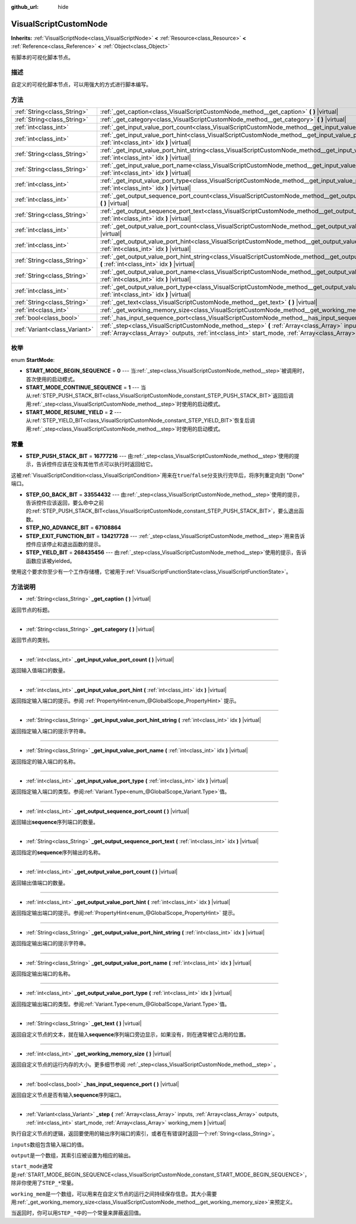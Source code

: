:github_url: hide

.. Generated automatically by doc/tools/make_rst.py in GaaeExplorer's source tree.
.. DO NOT EDIT THIS FILE, but the VisualScriptCustomNode.xml source instead.
.. The source is found in doc/classes or modules/<name>/doc_classes.

.. _class_VisualScriptCustomNode:

VisualScriptCustomNode
======================

**Inherits:** :ref:`VisualScriptNode<class_VisualScriptNode>` **<** :ref:`Resource<class_Resource>` **<** :ref:`Reference<class_Reference>` **<** :ref:`Object<class_Object>`

有脚本的可视化脚本节点。

描述
----

自定义的可视化脚本节点，可以用强大的方式进行脚本编写。

方法
----

+-------------------------------+----------------------------------------------------------------------------------------------------------------------------------------------------------------------------------------------------------------------------+
| :ref:`String<class_String>`   | :ref:`_get_caption<class_VisualScriptCustomNode_method__get_caption>` **(** **)** |virtual|                                                                                                                                |
+-------------------------------+----------------------------------------------------------------------------------------------------------------------------------------------------------------------------------------------------------------------------+
| :ref:`String<class_String>`   | :ref:`_get_category<class_VisualScriptCustomNode_method__get_category>` **(** **)** |virtual|                                                                                                                              |
+-------------------------------+----------------------------------------------------------------------------------------------------------------------------------------------------------------------------------------------------------------------------+
| :ref:`int<class_int>`         | :ref:`_get_input_value_port_count<class_VisualScriptCustomNode_method__get_input_value_port_count>` **(** **)** |virtual|                                                                                                  |
+-------------------------------+----------------------------------------------------------------------------------------------------------------------------------------------------------------------------------------------------------------------------+
| :ref:`int<class_int>`         | :ref:`_get_input_value_port_hint<class_VisualScriptCustomNode_method__get_input_value_port_hint>` **(** :ref:`int<class_int>` idx **)** |virtual|                                                                          |
+-------------------------------+----------------------------------------------------------------------------------------------------------------------------------------------------------------------------------------------------------------------------+
| :ref:`String<class_String>`   | :ref:`_get_input_value_port_hint_string<class_VisualScriptCustomNode_method__get_input_value_port_hint_string>` **(** :ref:`int<class_int>` idx **)** |virtual|                                                            |
+-------------------------------+----------------------------------------------------------------------------------------------------------------------------------------------------------------------------------------------------------------------------+
| :ref:`String<class_String>`   | :ref:`_get_input_value_port_name<class_VisualScriptCustomNode_method__get_input_value_port_name>` **(** :ref:`int<class_int>` idx **)** |virtual|                                                                          |
+-------------------------------+----------------------------------------------------------------------------------------------------------------------------------------------------------------------------------------------------------------------------+
| :ref:`int<class_int>`         | :ref:`_get_input_value_port_type<class_VisualScriptCustomNode_method__get_input_value_port_type>` **(** :ref:`int<class_int>` idx **)** |virtual|                                                                          |
+-------------------------------+----------------------------------------------------------------------------------------------------------------------------------------------------------------------------------------------------------------------------+
| :ref:`int<class_int>`         | :ref:`_get_output_sequence_port_count<class_VisualScriptCustomNode_method__get_output_sequence_port_count>` **(** **)** |virtual|                                                                                          |
+-------------------------------+----------------------------------------------------------------------------------------------------------------------------------------------------------------------------------------------------------------------------+
| :ref:`String<class_String>`   | :ref:`_get_output_sequence_port_text<class_VisualScriptCustomNode_method__get_output_sequence_port_text>` **(** :ref:`int<class_int>` idx **)** |virtual|                                                                  |
+-------------------------------+----------------------------------------------------------------------------------------------------------------------------------------------------------------------------------------------------------------------------+
| :ref:`int<class_int>`         | :ref:`_get_output_value_port_count<class_VisualScriptCustomNode_method__get_output_value_port_count>` **(** **)** |virtual|                                                                                                |
+-------------------------------+----------------------------------------------------------------------------------------------------------------------------------------------------------------------------------------------------------------------------+
| :ref:`int<class_int>`         | :ref:`_get_output_value_port_hint<class_VisualScriptCustomNode_method__get_output_value_port_hint>` **(** :ref:`int<class_int>` idx **)** |virtual|                                                                        |
+-------------------------------+----------------------------------------------------------------------------------------------------------------------------------------------------------------------------------------------------------------------------+
| :ref:`String<class_String>`   | :ref:`_get_output_value_port_hint_string<class_VisualScriptCustomNode_method__get_output_value_port_hint_string>` **(** :ref:`int<class_int>` idx **)** |virtual|                                                          |
+-------------------------------+----------------------------------------------------------------------------------------------------------------------------------------------------------------------------------------------------------------------------+
| :ref:`String<class_String>`   | :ref:`_get_output_value_port_name<class_VisualScriptCustomNode_method__get_output_value_port_name>` **(** :ref:`int<class_int>` idx **)** |virtual|                                                                        |
+-------------------------------+----------------------------------------------------------------------------------------------------------------------------------------------------------------------------------------------------------------------------+
| :ref:`int<class_int>`         | :ref:`_get_output_value_port_type<class_VisualScriptCustomNode_method__get_output_value_port_type>` **(** :ref:`int<class_int>` idx **)** |virtual|                                                                        |
+-------------------------------+----------------------------------------------------------------------------------------------------------------------------------------------------------------------------------------------------------------------------+
| :ref:`String<class_String>`   | :ref:`_get_text<class_VisualScriptCustomNode_method__get_text>` **(** **)** |virtual|                                                                                                                                      |
+-------------------------------+----------------------------------------------------------------------------------------------------------------------------------------------------------------------------------------------------------------------------+
| :ref:`int<class_int>`         | :ref:`_get_working_memory_size<class_VisualScriptCustomNode_method__get_working_memory_size>` **(** **)** |virtual|                                                                                                        |
+-------------------------------+----------------------------------------------------------------------------------------------------------------------------------------------------------------------------------------------------------------------------+
| :ref:`bool<class_bool>`       | :ref:`_has_input_sequence_port<class_VisualScriptCustomNode_method__has_input_sequence_port>` **(** **)** |virtual|                                                                                                        |
+-------------------------------+----------------------------------------------------------------------------------------------------------------------------------------------------------------------------------------------------------------------------+
| :ref:`Variant<class_Variant>` | :ref:`_step<class_VisualScriptCustomNode_method__step>` **(** :ref:`Array<class_Array>` inputs, :ref:`Array<class_Array>` outputs, :ref:`int<class_int>` start_mode, :ref:`Array<class_Array>` working_mem **)** |virtual| |
+-------------------------------+----------------------------------------------------------------------------------------------------------------------------------------------------------------------------------------------------------------------------+

枚举
----

.. _enum_VisualScriptCustomNode_StartMode:

.. _class_VisualScriptCustomNode_constant_START_MODE_BEGIN_SEQUENCE:

.. _class_VisualScriptCustomNode_constant_START_MODE_CONTINUE_SEQUENCE:

.. _class_VisualScriptCustomNode_constant_START_MODE_RESUME_YIELD:

enum **StartMode**:

- **START_MODE_BEGIN_SEQUENCE** = **0** --- 当\ :ref:`_step<class_VisualScriptCustomNode_method__step>`\ 被调用时，首次使用的启动模式。

- **START_MODE_CONTINUE_SEQUENCE** = **1** --- 当从\ :ref:`STEP_PUSH_STACK_BIT<class_VisualScriptCustomNode_constant_STEP_PUSH_STACK_BIT>`\ 返回后调用\ :ref:`_step<class_VisualScriptCustomNode_method__step>`\ 时使用的启动模式。

- **START_MODE_RESUME_YIELD** = **2** --- 从\ :ref:`STEP_YIELD_BIT<class_VisualScriptCustomNode_constant_STEP_YIELD_BIT>`\ 恢复后调用\ :ref:`_step<class_VisualScriptCustomNode_method__step>`\ 时使用的启动模式。

常量
----

.. _class_VisualScriptCustomNode_constant_STEP_PUSH_STACK_BIT:

.. _class_VisualScriptCustomNode_constant_STEP_GO_BACK_BIT:

.. _class_VisualScriptCustomNode_constant_STEP_NO_ADVANCE_BIT:

.. _class_VisualScriptCustomNode_constant_STEP_EXIT_FUNCTION_BIT:

.. _class_VisualScriptCustomNode_constant_STEP_YIELD_BIT:

- **STEP_PUSH_STACK_BIT** = **16777216** --- 由\ :ref:`_step<class_VisualScriptCustomNode_method__step>`\ 使用的提示，告诉控件应该在没有其他节点可以执行时返回给它。

这被\ :ref:`VisualScriptCondition<class_VisualScriptCondition>`\ 用来在\ ``true``/``false``\ 分支执行完毕后，将序列重定向到 "Done" 端口。

- **STEP_GO_BACK_BIT** = **33554432** --- 由\ :ref:`_step<class_VisualScriptCustomNode_method__step>`\ 使用的提示，告诉控件应该返回，要么命中之前的\ :ref:`STEP_PUSH_STACK_BIT<class_VisualScriptCustomNode_constant_STEP_PUSH_STACK_BIT>`\ ，要么退出函数。

- **STEP_NO_ADVANCE_BIT** = **67108864**

- **STEP_EXIT_FUNCTION_BIT** = **134217728** --- :ref:`_step<class_VisualScriptCustomNode_method__step>`\ 用来告诉控件应该停止和退出函数的提示。

- **STEP_YIELD_BIT** = **268435456** --- 由\ :ref:`_step<class_VisualScriptCustomNode_method__step>`\ 使用的提示，告诉函数应该被yielded。

使用这个要求你至少有一个工作存储槽，它被用于\ :ref:`VisualScriptFunctionState<class_VisualScriptFunctionState>`\ 。

方法说明
--------

.. _class_VisualScriptCustomNode_method__get_caption:

- :ref:`String<class_String>` **_get_caption** **(** **)** |virtual|

返回节点的标题。

----

.. _class_VisualScriptCustomNode_method__get_category:

- :ref:`String<class_String>` **_get_category** **(** **)** |virtual|

返回节点的类别。

----

.. _class_VisualScriptCustomNode_method__get_input_value_port_count:

- :ref:`int<class_int>` **_get_input_value_port_count** **(** **)** |virtual|

返回输入值端口的数量。

----

.. _class_VisualScriptCustomNode_method__get_input_value_port_hint:

- :ref:`int<class_int>` **_get_input_value_port_hint** **(** :ref:`int<class_int>` idx **)** |virtual|

返回指定输入端口的提示。参阅 :ref:`PropertyHint<enum_@GlobalScope_PropertyHint>` 提示。

----

.. _class_VisualScriptCustomNode_method__get_input_value_port_hint_string:

- :ref:`String<class_String>` **_get_input_value_port_hint_string** **(** :ref:`int<class_int>` idx **)** |virtual|

返回指定输入端口的提示字符串。

----

.. _class_VisualScriptCustomNode_method__get_input_value_port_name:

- :ref:`String<class_String>` **_get_input_value_port_name** **(** :ref:`int<class_int>` idx **)** |virtual|

返回指定的输入端口的名称。

----

.. _class_VisualScriptCustomNode_method__get_input_value_port_type:

- :ref:`int<class_int>` **_get_input_value_port_type** **(** :ref:`int<class_int>` idx **)** |virtual|

返回指定输入端口的类型。参阅\ :ref:`Variant.Type<enum_@GlobalScope_Variant.Type>`\ 值。

----

.. _class_VisualScriptCustomNode_method__get_output_sequence_port_count:

- :ref:`int<class_int>` **_get_output_sequence_port_count** **(** **)** |virtual|

返回输出\ **sequence**\ 序列端口的数量。

----

.. _class_VisualScriptCustomNode_method__get_output_sequence_port_text:

- :ref:`String<class_String>` **_get_output_sequence_port_text** **(** :ref:`int<class_int>` idx **)** |virtual|

返回指定的\ **sequence**\ 序列输出的名称。

----

.. _class_VisualScriptCustomNode_method__get_output_value_port_count:

- :ref:`int<class_int>` **_get_output_value_port_count** **(** **)** |virtual|

返回输出值端口的数量。

----

.. _class_VisualScriptCustomNode_method__get_output_value_port_hint:

- :ref:`int<class_int>` **_get_output_value_port_hint** **(** :ref:`int<class_int>` idx **)** |virtual|

返回指定输出端口的提示。参阅\ :ref:`PropertyHint<enum_@GlobalScope_PropertyHint>` 提示。

----

.. _class_VisualScriptCustomNode_method__get_output_value_port_hint_string:

- :ref:`String<class_String>` **_get_output_value_port_hint_string** **(** :ref:`int<class_int>` idx **)** |virtual|

返回指定输出端口的提示字符串。

----

.. _class_VisualScriptCustomNode_method__get_output_value_port_name:

- :ref:`String<class_String>` **_get_output_value_port_name** **(** :ref:`int<class_int>` idx **)** |virtual|

返回指定输出端口的名称。

----

.. _class_VisualScriptCustomNode_method__get_output_value_port_type:

- :ref:`int<class_int>` **_get_output_value_port_type** **(** :ref:`int<class_int>` idx **)** |virtual|

返回指定输出端口的类型。参阅\ :ref:`Variant.Type<enum_@GlobalScope_Variant.Type>`\ 值。

----

.. _class_VisualScriptCustomNode_method__get_text:

- :ref:`String<class_String>` **_get_text** **(** **)** |virtual|

返回自定义节点的文本，就在输入\ **sequence**\ 序列端口旁边显示，如果没有，则在通常被它占用的位置。

----

.. _class_VisualScriptCustomNode_method__get_working_memory_size:

- :ref:`int<class_int>` **_get_working_memory_size** **(** **)** |virtual|

返回自定义节点的运行内存的大小。更多细节参阅 :ref:`_step<class_VisualScriptCustomNode_method__step>` 。

----

.. _class_VisualScriptCustomNode_method__has_input_sequence_port:

- :ref:`bool<class_bool>` **_has_input_sequence_port** **(** **)** |virtual|

返回自定义节点是否有输入\ **sequence**\ 序列端口。

----

.. _class_VisualScriptCustomNode_method__step:

- :ref:`Variant<class_Variant>` **_step** **(** :ref:`Array<class_Array>` inputs, :ref:`Array<class_Array>` outputs, :ref:`int<class_int>` start_mode, :ref:`Array<class_Array>` working_mem **)** |virtual|

执行自定义节点的逻辑，返回要使用的输出序列端口的索引，或者在有错误时返回一个\ :ref:`String<class_String>`\ 。

\ ``inputs``\ 数组包含输入端口的值。

\ ``output``\ 是一个数组，其索引应被设置为相应的输出。

\ ``start_mode``\ 通常是\ :ref:`START_MODE_BEGIN_SEQUENCE<class_VisualScriptCustomNode_constant_START_MODE_BEGIN_SEQUENCE>`\ ，除非你使用了\ ``STEP_*``\ 常量。

\ ``working_mem``\ 是一个数组，可以用来在自定义节点的运行之间持续保存信息。其大小需要用\ :ref:`_get_working_memory_size<class_VisualScriptCustomNode_method__get_working_memory_size>`\ 来预定义。

当返回时，你可以用\ ``STEP_*``\ 中的一个常量来屏蔽返回值。

.. |virtual| replace:: :abbr:`virtual (This method should typically be overridden by the user to have any effect.)`
.. |const| replace:: :abbr:`const (This method has no side effects. It doesn't modify any of the instance's member variables.)`
.. |vararg| replace:: :abbr:`vararg (This method accepts any number of arguments after the ones described here.)`
